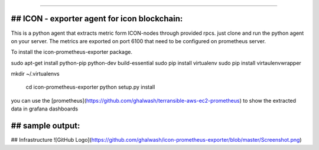 ===========================================

## ICON - exporter agent for icon blockchain:
----------------

This is a python agent that extracts metric form ICON-nodes through provided rpcs. just clone and run the python agent on your server. The metrics are exported on port 6100 that need to be configured on prometheus server.

To install the icon-prometheus-exporter package.

.. code-block:: bash
sudo apt-get install python-pip python-dev build-essential
sudo pip install virtualenv
sudo pip install  virtaulenvwrapper

mkdir ~/.virtualenvs

    cd icon-prometheus-exporter
    python setup.py install

you can use the [prometheus](https://github.com/ghalwash/terransible-aws-ec2-prometheus) to show the extracted data in grafana dashboards

## sample output:
----------------
## Infrastructure
![GitHub Logo](https://github.com/ghalwash/icon-prometheus-exporter/blob/master/Screenshot.png)



